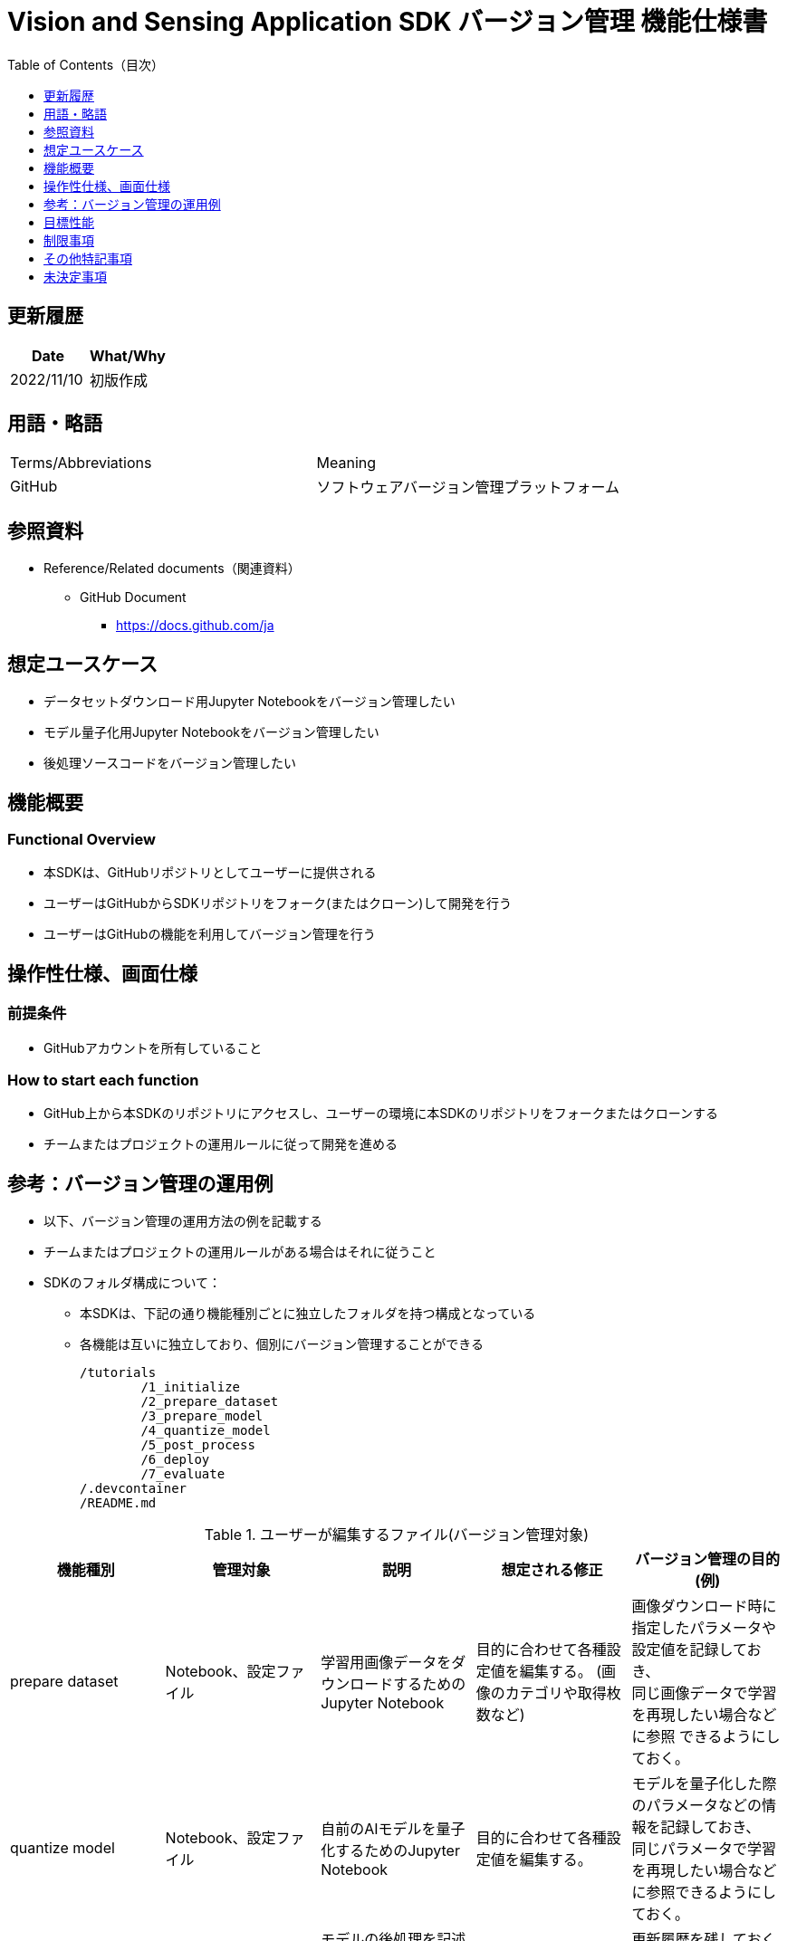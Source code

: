 = pass:[<br/>]Vision and Sensing Application SDK バージョン管理 機能仕様書
:toc:
:toclevels: 1
:toc-title: Table of Contents（目次）

== 更新履歴

|===
|Date |What/Why

|2022/11/10
|初版作成
|===


== 用語・略語
|===
|Terms/Abbreviations |Meaning 
|GitHub
|ソフトウェアバージョン管理プラットフォーム


|===

== 参照資料

* Reference/Related documents（関連資料）
** GitHub Document
*** https://docs.github.com/ja

== 想定ユースケース
* データセットダウンロード用Jupyter Notebookをバージョン管理したい
* モデル量子化用Jupyter Notebookをバージョン管理したい
* 後処理ソースコードをバージョン管理したい


== 機能概要
=== Functional Overview
* 本SDKは、GitHubリポジトリとしてユーザーに提供される
* ユーザーはGitHubからSDKリポジトリをフォーク(またはクローン)して開発を行う
* ユーザーはGitHubの機能を利用してバージョン管理を行う


== 操作性仕様、画面仕様
=== 前提条件
* GitHubアカウントを所有していること

=== How to start each function
* GitHub上から本SDKのリポジトリにアクセスし、ユーザーの環境に本SDKのリポジトリをフォークまたはクローンする
* チームまたはプロジェクトの運用ルールに従って開発を進める


== 参考：バージョン管理の運用例
* 以下、バージョン管理の運用方法の例を記載する
* チームまたはプロジェクトの運用ルールがある場合はそれに従うこと

* SDKのフォルダ構成について：
** 本SDKは、下記の通り機能種別ごとに独立したフォルダを持つ構成となっている
** 各機能は互いに独立しており、個別にバージョン管理することができる
+
----
/tutorials
	/1_initialize 
	/2_prepare_dataset
	/3_prepare_model
	/4_quantize_model
	/5_post_process
	/6_deploy
	/7_evaluate
/.devcontainer
/README.md
----


.ユーザーが編集するファイル(バージョン管理対象)
|===
|機能種別 |管理対象|説明 |想定される修正 |バージョン管理の目的(例)

|prepare dataset
|Notebook、設定ファイル
|学習用画像データをダウンロードするためのJupyter Notebook
|目的に合わせて各種設定値を編集する。 (画像のカテゴリや取得枚数など) 
|画像ダウンロード時に指定したパラメータや設定値を記録しておき、 +
同じ画像データで学習を再現したい場合などに参照
できるようにしておく。

|quantize model
|Notebook、設定ファイル
|自前のAIモデルを量子化するためのJupyter Notebook
|目的に合わせて各種設定値を編集する。
|モデルを量子化した際のパラメータなどの情報を記録しておき、 +
同じパラメータで学習を再現したい場合などに参照できるようにしておく。

|post process
|post processソース一式、Makefile
|モデルの後処理を記述するソースコード、 + 
および、Wasm形式にコンパイルするためのビルドファイル
|後処理のロジックを開発する。
|更新履歴を残しておくことで開発の効率を向上させる。 +
また、チームでの開発を容易にする。

|===

* ブランチ
** ブランチを作成することで、複数の機能開発を同時に進めることができる
** また、prepare dataset、quantize model、post processの編集をそれぞれ別ブランチで行うことにより、 +
独立してバージョン管理することもできる
*** ブランチ運用例：
+
[source, sh]
----
main
	│-- feature/post_process/object_detection_xxx (1)
	│-- feature/post_process/image_classification_xxx (2)
	│-- feature/quantize/xxx (3)
	│-- feature/prepare_dataset/xxx (4)
	│-- bugfix/XXX (5)
----
(1) Object Detectionモデル向け機能開発ブランチ +
(2) Image Classificationモデル向け機能開発ブランチ +
(3) 量子化管理用ブランチ +
(4) データセットダウンロード管理用ブランチ +
(5) バグ修正用ブランチ

* コミット履歴
** ファイルの変更内容を、保存したいタイミングでコミットすることで、変更履歴として後から参照できる
*** 運用例：
**** Notebook実行時の情報を保存する
. `**configuration.json**` の設定値やNotebookを編集した状態でGitブランチにコミットする
***** これにより、Notebookを過去と同じパラメータ設定で再実行したい場合に、 +
コミット履歴から設定を参照することができる

. 加えて、入力に使用したデータの情報をコミットに紐づけておくことで、 同一条件 (入力データ、パラメータ) でのNotebook実行を再現することができる
***** 入力データとコミットを紐づける方法はユーザーに委ねられるが、簡単な例としてはコミットにコミットメッセージとして記載しておく方法がある
****** コミットメッセージ例 (quantize modelの場合)：
+
[source, sh]
----
Quantization test
	description: xxxxxx
	input model: <url_to_model_resistry>
	dataset: <url_to_dataset_resistry>
	....

# Please enter the commit message for your changes. Lines starting
# with '#' will be ignored, and an empty message aborts the commit.
#
# Committer: XXXXXX
#
# On branch feature/quantize/xxx
# Changes to be committed:
#       modified:   configuration.json
----

* タグ
** コミットに対してタグを付与しておくことで、必要なバージョンへのアクセスが容易になる
*** Gitコマンドによるタグ付け：
+
[source, sh]
....
git tag -a [tag name] -m 'tag comment' [commit id]
....



== 目標性能
* なし

== 制限事項
* なし

== その他特記事項
* なし

== 未決定事項
* なし